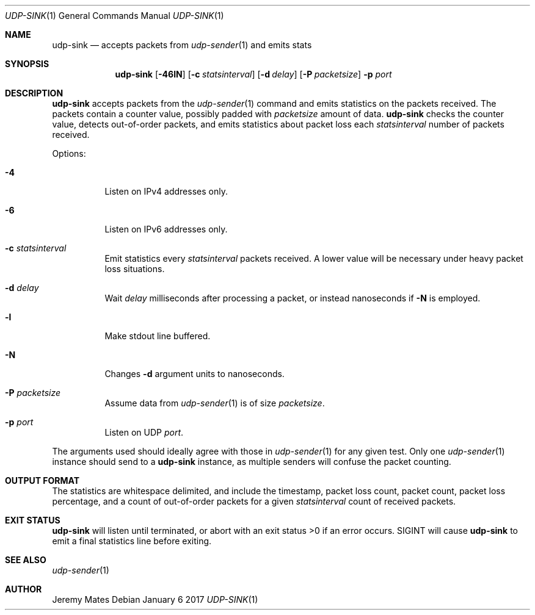 .Dd January  6 2017
.Dt UDP-SINK 1
.nh
.Os
.Sh NAME
.Nm udp-sink
.Nd accepts packets from
.Xr udp-sender 1
and emits stats
.Sh SYNOPSIS
.Nm
.Bk -words
.Op Fl 46lN
.Op Fl c Ar statsinterval
.Op Fl d Ar delay
.Op Fl P Ar packetsize
.Fl p Ar port
.Ek
.Sh DESCRIPTION
.Nm
accepts packets from the
.Xr udp-sender 1
command and emits statistics on the packets received. The packets
contain a counter value, possibly padded with
.Ar packetsize
amount of data.
.Nm
checks the counter value, detects out-of-order packets, and emits
statistics about packet loss each
.Ar statsinterval
number of packets received.
.Pp
Options:
.Bl -tag -width Ds
.It Fl 4
Listen on IPv4 addresses only.
.It Fl 6
Listen on IPv6 addresses only.
.It Fl c Ar statsinterval
Emit statistics every
.Ar statsinterval
packets received. A lower value will be necessary under heavy packet loss
situations.
.It Fl d Ar delay
Wait
.Ar delay
milliseconds after processing a packet, or instead nanoseconds if
.Fl N
is employed.
.It Fl l
Make stdout line buffered.
.It Fl N
Changes
.Fl d
argument units to nanoseconds.
.It Fl P Ar packetsize
Assume data from
.Xr udp-sender 1
is of size
.Ar packetsize .
.It Fl p Ar port
Listen on UDP
.Ar port .
.El
.Pp
The arguments used should ideally agree with those in
.Xr udp-sender 1
for any given test. Only one 
.Xr udp-sender 1
instance should send to a
.Nm
instance, as multiple senders will confuse the packet counting.
.Sh OUTPUT FORMAT
The statistics are whitespace delimited, and include the timestamp,
packet loss count, packet count, packet loss percentage, and a count of
out-of-order packets for a given
.Ar statsinterval
count of received packets.
.Sh EXIT STATUS
.Nm
will listen until terminated, or abort with an exit status >0 if an error
occurs. SIGINT will cause
.Nm
to emit a final statistics line before exiting.
.Sh SEE ALSO
.Xr udp-sender 1
.Sh AUTHOR
Jeremy Mates
